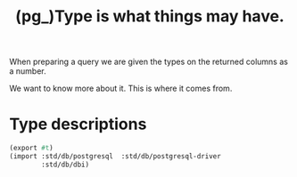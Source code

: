 #+TITLE: (pg_)Type is what things may have.

When preparing a query we are given the types on the returned columns as a
number.

We want to know more about it. This is where it comes from.

* Type descriptions


#+begin_src scheme
(export #t)
(import :std/db/postgresql  :std/db/postgresql-driver
        :std/db/dbi)

#+end_src
